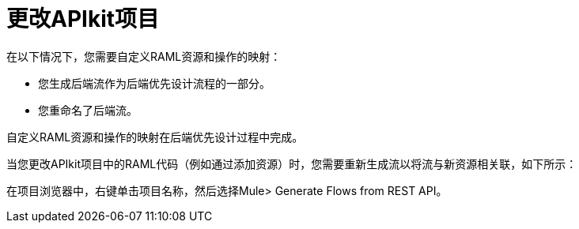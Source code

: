 = 更改APIkit项目



在以下情况下，您需要自定义RAML资源和操作的映射：

* 您生成后端流作为后端优先设计流程的一部分。
* 您重命名了后端流。

自定义RAML资源和操作的映射在后端优先设计过程中完成。


当您更改APIkit项目中的RAML代码（例如通过添加资源）时，您需要重新生成流以将流与新资源相关联，如下所示：

在项目浏览器中，右键单击项目名称，然后选择Mule> Generate Flows from REST API。
